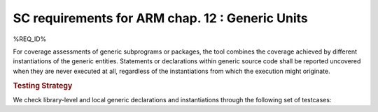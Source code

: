 SC requirements for ARM chap. 12 : Generic Units
================================================


%REQ_ID%


For coverage assessments of generic subprograms or packages, the tool combines
the coverage achieved by different instantiations of the generic
entities. Statements or declarations within generic source code shall be
reported uncovered when they are never executed at all, regardless of the
instantiations from which the execution might originate.


.. rubric:: Testing Strategy



We check library-level and local generic declarations and instantiations
through the following set of testcases:


.. qmlink:: TCIndexImporter

   *



